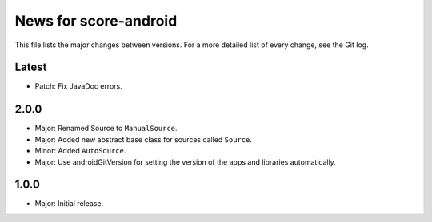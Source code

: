 News for score-android
======================

This file lists the major changes between versions. For a more detailed list of
every change, see the Git log.

Latest
------
* Patch: Fix JavaDoc errors.

2.0.0
-----
* Major: Renamed Source to ``ManualSource``.
* Major: Added new abstract base class for sources called ``Source``.
* Minor: Added ``AutoSource``.
* Major: Use androidGitVersion for setting the version of the apps and
  libraries automatically.

1.0.0
-----
* Major: Initial release.
